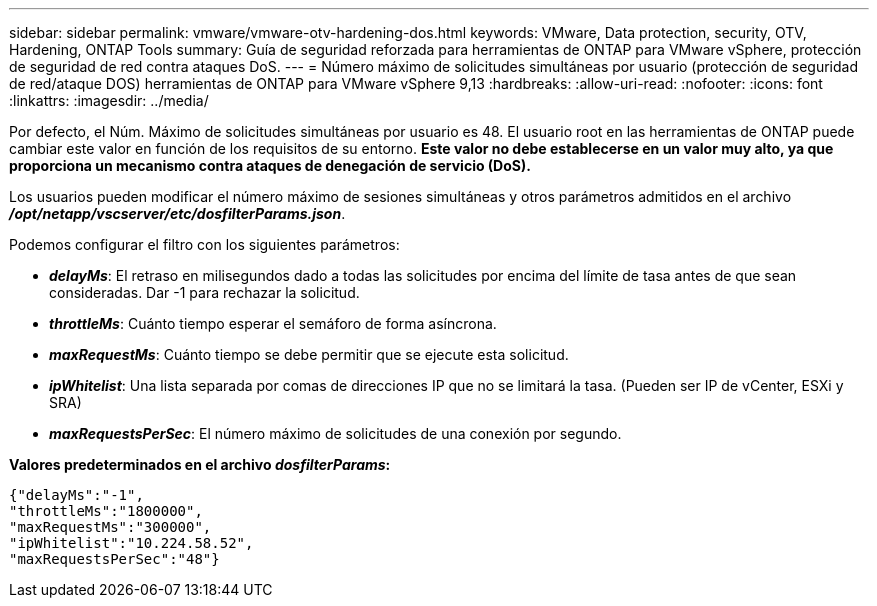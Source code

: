 ---
sidebar: sidebar 
permalink: vmware/vmware-otv-hardening-dos.html 
keywords: VMware, Data protection, security, OTV, Hardening, ONTAP Tools 
summary: Guía de seguridad reforzada para herramientas de ONTAP para VMware vSphere, protección de seguridad de red contra ataques DoS. 
---
= Número máximo de solicitudes simultáneas por usuario (protección de seguridad de red/ataque DOS) herramientas de ONTAP para VMware vSphere 9,13
:hardbreaks:
:allow-uri-read: 
:nofooter: 
:icons: font
:linkattrs: 
:imagesdir: ../media/


[role="lead"]
Por defecto, el Núm. Máximo de solicitudes simultáneas por usuario es 48. El usuario root en las herramientas de ONTAP puede cambiar este valor en función de los requisitos de su entorno. *Este valor no debe establecerse en un valor muy alto, ya que proporciona un mecanismo contra ataques de denegación de servicio (DoS).*

Los usuarios pueden modificar el número máximo de sesiones simultáneas y otros parámetros admitidos en el archivo *_/opt/netapp/vscserver/etc/dosfilterParams.json_*.

Podemos configurar el filtro con los siguientes parámetros:

* *_delayMs_*: El retraso en milisegundos dado a todas las solicitudes por encima del límite de tasa antes de que sean consideradas. Dar -1 para rechazar la solicitud.
* *_throttleMs_*: Cuánto tiempo esperar el semáforo de forma asíncrona.
* *_maxRequestMs_*: Cuánto tiempo se debe permitir que se ejecute esta solicitud.
* *_ipWhitelist_*: Una lista separada por comas de direcciones IP que no se limitará la tasa. (Pueden ser IP de vCenter, ESXi y SRA)
* *_maxRequestsPerSec_*: El número máximo de solicitudes de una conexión por segundo.


*Valores predeterminados en el archivo _dosfilterParams_:*

....
{"delayMs":"-1",
"throttleMs":"1800000",
"maxRequestMs":"300000",
"ipWhitelist":"10.224.58.52",
"maxRequestsPerSec":"48"}
....